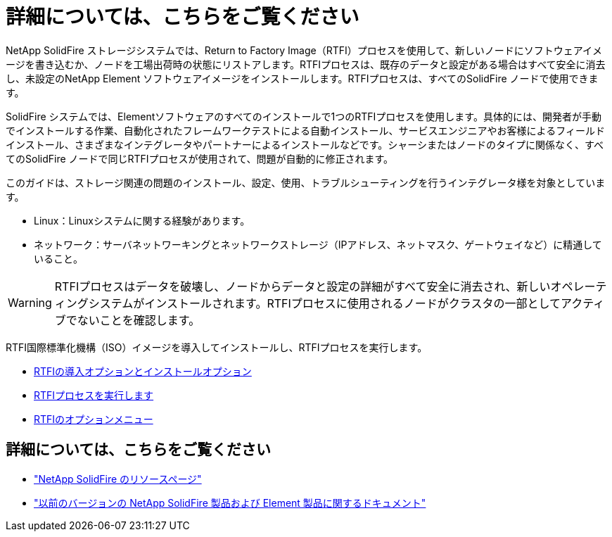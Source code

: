 = 詳細については、こちらをご覧ください
:allow-uri-read: 


NetApp SolidFire ストレージシステムでは、Return to Factory Image（RTFI）プロセスを使用して、新しいノードにソフトウェアイメージを書き込むか、ノードを工場出荷時の状態にリストアします。RTFIプロセスは、既存のデータと設定がある場合はすべて安全に消去し、未設定のNetApp Element ソフトウェアイメージをインストールします。RTFIプロセスは、すべてのSolidFire ノードで使用できます。

SolidFire システムでは、Elementソフトウェアのすべてのインストールで1つのRTFIプロセスを使用します。具体的には、開発者が手動でインストールする作業、自動化されたフレームワークテストによる自動インストール、サービスエンジニアやお客様によるフィールドインストール、さまざまなインテグレータやパートナーによるインストールなどです。シャーシまたはノードのタイプに関係なく、すべてのSolidFire ノードで同じRTFIプロセスが使用されて、問題が自動的に修正されます。

このガイドは、ストレージ関連の問題のインストール、設定、使用、トラブルシューティングを行うインテグレータ様を対象としています。

* Linux：Linuxシステムに関する経験があります。
* ネットワーク：サーバネットワーキングとネットワークストレージ（IPアドレス、ネットマスク、ゲートウェイなど）に精通していること。



WARNING: RTFIプロセスはデータを破壊し、ノードからデータと設定の詳細がすべて安全に消去され、新しいオペレーティングシステムがインストールされます。RTFIプロセスに使用されるノードがクラスタの一部としてアクティブでないことを確認します。

RTFI国際標準化機構（ISO）イメージを導入してインストールし、RTFIプロセスを実行します。

* xref:task_rtfi_deployment_and_install_options.adoc[RTFIの導入オプションとインストールオプション]
* xref:task_rtfi_process.adoc[RTFIプロセスを実行します]
* xref:task_rtfi_options_menu.adoc[RTFIのオプションメニュー]




== 詳細については、こちらをご覧ください

* https://www.netapp.com/data-storage/solidfire/documentation/["NetApp SolidFire のリソースページ"^]
* https://docs.netapp.com/sfe-122/topic/com.netapp.ndc.sfe-vers/GUID-B1944B0E-B335-4E0B-B9F1-E960BF32AE56.html["以前のバージョンの NetApp SolidFire 製品および Element 製品に関するドキュメント"^]


